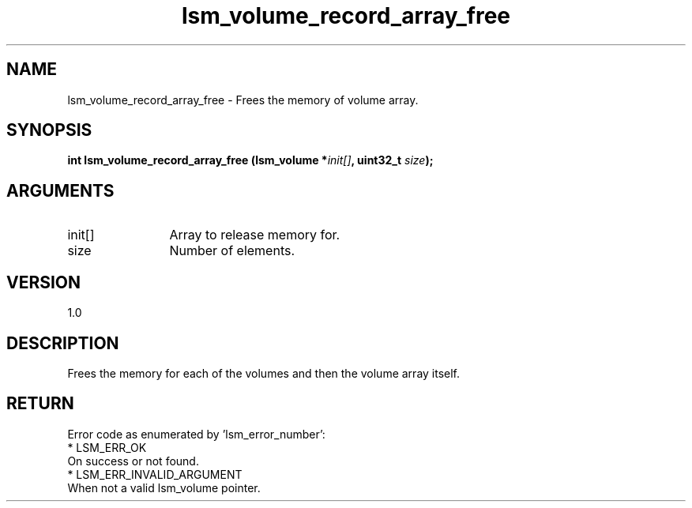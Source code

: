 .TH "lsm_volume_record_array_free" 3 "lsm_volume_record_array_free" "May 2018" "Libstoragemgmt C API Manual" 
.SH NAME
lsm_volume_record_array_free \- Frees the memory of volume array.
.SH SYNOPSIS
.B "int" lsm_volume_record_array_free
.BI "(lsm_volume *" init[] ","
.BI "uint32_t " size ");"
.SH ARGUMENTS
.IP "init[]" 12
Array to release memory for.
.IP "size" 12
Number of elements.
.SH "VERSION"
1.0
.SH "DESCRIPTION"
Frees the memory for each of the volumes and then the volume array
itself.
.SH "RETURN"
Error code as enumerated by 'lsm_error_number':
    * LSM_ERR_OK
        On success or not found.
    * LSM_ERR_INVALID_ARGUMENT
        When not a valid lsm_volume pointer.
